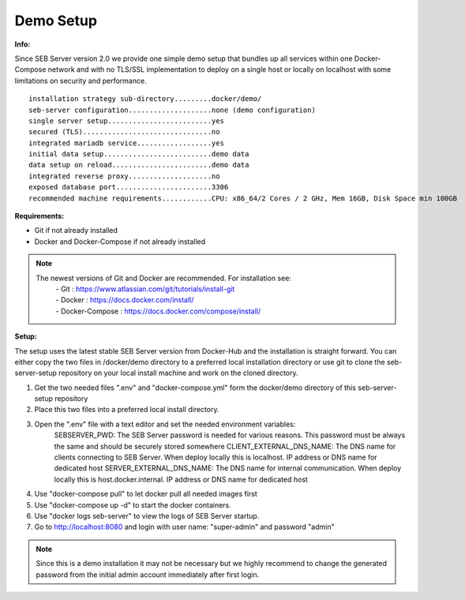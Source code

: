 Demo Setup
----

.. _installdemo-label:

**Info:**

Since SEB Server version 2.0 we provide one simple demo setup that bundles up all services within one Docker-Compose network
and with no TLS/SSL implementation to deploy on a single host or locally on localhost with some limitations on security and
performance.


::

        installation strategy sub-directory.........docker/demo/
        seb-server configuration....................none (demo configuration)
        single server setup.........................yes
        secured (TLS)...............................no
        integrated mariadb service..................yes
        initial data setup..........................demo data
        data setup on reload........................demo data
        integrated reverse proxy....................no
        exposed database port.......................3306
        recommended machine requirements............CPU: x86_64/2 Cores / 2 GHz, Mem 16GB, Disk Space min 100GB


**Requirements:**

- Git if not already installed
- Docker and Docker-Compose if not already installed

.. note::

    The newest versions of Git and Docker are recommended. For installation see:
        |    - Git : https://www.atlassian.com/git/tutorials/install-git
        |    - Docker : https://docs.docker.com/install/
        |    - Docker-Compose : https://docs.docker.com/compose/install/
    
**Setup:**

The setup uses the latest stable SEB Server version from Docker-Hub and the installation is straight forward.
You can either copy the two files in /docker/demo directory to a preferred local installation directory or use git
to clone the seb-server-setup repository on your local install machine and work on the cloned directory.

1. Get the two needed files ".env" and "docker-compose.yml" form the docker/demo directory of this seb-server-setup repository
2. Place this two files into a preferred local install directory.
3. Open the ".env" file with a text editor and set the needed environment variables:
    SEBSERVER_PWD: The SEB Server password is needed for various reasons. This password must be always the same and should be securely stored somewhere
    CLIENT_EXTERNAL_DNS_NAME: The DNS name for clients connecting to SEB Server. When deploy locally this is localhost. IP address or DNS name for dedicated host
    SERVER_EXTERNAL_DNS_NAME: The DNS name for internal communication. When deploy locally this is host.docker.internal. IP address or DNS name for dedicated host
4. Use "docker-compose pull" to let docker pull all needed images first
5. Use "docker-compose up -d" to start the docker containers.
6. Use "docker logs seb-server" to view the logs of SEB Server startup.
7. Go to http://localhost:8080 and login with user name: "super-admin" and password "admin"

.. note::

    Since this is a demo installation it may not be necessary but we highly recommend to change the generated password from the initial admin account immediately after first login. 


